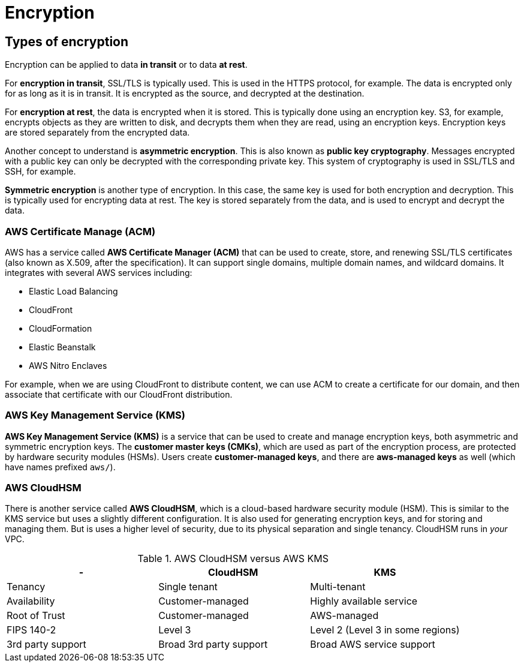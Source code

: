 = Encryption

== Types of encryption

Encryption can be applied to data *in transit* or to data *at rest*.

For *encryption in transit*, SSL/TLS is typically used. This is used in the HTTPS protocol, for example. The data is encrypted only for as long as it is in transit. It is encrypted as the source, and decrypted at the destination.

For *encryption at rest*, the data is encrypted when it is stored. This is typically done using an encryption key. S3, for example, encrypts objects as they are written to disk, and decrypts them when they are read, using an encryption keys. Encryption keys are stored separately from the encrypted data.

Another concept to understand is *asymmetric encryption*. This is also known as *public key cryptography*. Messages encrypted with a public key can only be decrypted with the corresponding private key. This system of cryptography is used in SSL/TLS and SSH, for example.

*Symmetric encryption* is another type of encryption. In this case, the same key is used for both encryption and decryption. This is typically used for encrypting data at rest. The key is stored separately from the data, and is used to encrypt and decrypt the data.

=== AWS Certificate Manage (ACM)

AWS has a service called *AWS Certificate Manager (ACM)* that can be used to create, store, and renewing SSL/TLS certificates (also known as X.509, after the specification). It can support single domains, multiple domain names, and wildcard domains. It integrates with several AWS services including:

* Elastic Load Balancing
* CloudFront
* CloudFormation
* Elastic Beanstalk
* AWS Nitro Enclaves

For example, when we are using CloudFront to distribute content, we can use ACM to create a certificate for our domain, and then associate that certificate with our CloudFront distribution.

=== AWS Key Management Service (KMS)

*AWS Key Management Service (KMS)* is a service that can be used to create and manage encryption keys, both asymmetric and symmetric encryption keys. The *customer master keys (CMKs)*, which are used as part of the encryption process, are protected by hardware security modules (HSMs). Users create *customer-managed keys*, and there are *aws-managed keys* as well (which have names prefixed `aws/`).

=== AWS CloudHSM

There is another service called *AWS CloudHSM*, which is a cloud-based hardware security module (HSM). This is similar to the KMS service but uses a slightly different configuration. It is also used for generating encryption keys, and for storing and managing them. But is uses a higher level of security, due to its physical separation and single tenancy. CloudHSM runs in _your_ VPC.

.AWS CloudHSM versus AWS KMS
|===
|- |CloudHSM |KMS

|Tenancy
|Single tenant
|Multi-tenant

|Availability
|Customer-managed
|Highly available service

|Root of Trust
|Customer-managed
|AWS-managed

|FIPS 140-2
|Level 3
|Level 2 (Level 3 in some regions)

|3rd party support
|Broad 3rd party support
|Broad AWS service support
|===
